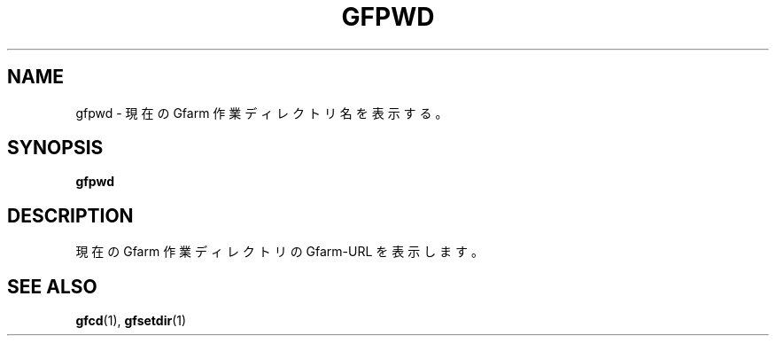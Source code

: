 .\" This manpage has been automatically generated by docbook2man 
.\" from a DocBook document.  This tool can be found at:
.\" <http://shell.ipoline.com/~elmert/comp/docbook2X/> 
.\" Please send any bug reports, improvements, comments, patches, 
.\" etc. to Steve Cheng <steve@ggi-project.org>.
.TH "GFPWD" "1" "02 July 2003" "Gfarm" ""
.SH NAME
gfpwd \- 現在の Gfarm 作業ディレクトリ名を表示する。
.SH SYNOPSIS

\fBgfpwd\fR

.SH "DESCRIPTION"
.PP
現在の Gfarm 作業ディレクトリの Gfarm-URL を表示します。
.SH "SEE ALSO"
.PP
\fBgfcd\fR(1),
\fBgfsetdir\fR(1)
